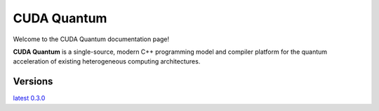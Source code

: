 ************
CUDA Quantum
************

Welcome to the CUDA Quantum documentation page!

**CUDA Quantum** is a single-source, modern C++ programming model and compiler platform 
for the quantum acceleration of existing heterogeneous computing architectures. 

Versions
-----------

`latest`_
`0.3.0`_

.. _latest: https://bettinaheim.github.io/cuda-quantum/latest
.. _0.3.0: https://bettinaheim.github.io/cuda-quantum/0.3.0